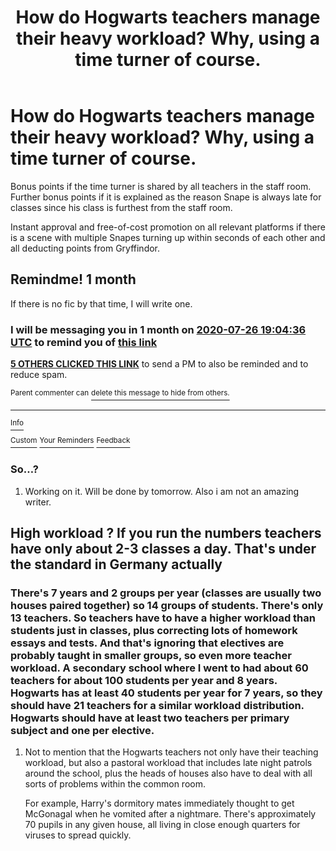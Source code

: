 #+TITLE: How do Hogwarts teachers manage their heavy workload? Why, using a time turner of course.

* How do Hogwarts teachers manage their heavy workload? Why, using a time turner of course.
:PROPERTIES:
:Author: awesomepossum024
:Score: 23
:DateUnix: 1593179049.0
:DateShort: 2020-Jun-26
:FlairText: Prompt
:END:
Bonus points if the time turner is shared by all teachers in the staff room. Further bonus points if it is explained as the reason Snape is always late for classes since his class is furthest from the staff room.

Instant approval and free-of-cost promotion on all relevant platforms if there is a scene with multiple Snapes turning up within seconds of each other and all deducting points from Gryffindor.


** Remindme! 1 month

If there is no fic by that time, I will write one.
:PROPERTIES:
:Author: 04whizkid
:Score: 5
:DateUnix: 1593198276.0
:DateShort: 2020-Jun-26
:END:

*** I will be messaging you in 1 month on [[http://www.wolframalpha.com/input/?i=2020-07-26%2019:04:36%20UTC%20To%20Local%20Time][*2020-07-26 19:04:36 UTC*]] to remind you of [[https://np.reddit.com/r/HPfanfiction/comments/hg7u4g/how_do_hogwarts_teachers_manage_their_heavy/fw3b8o6/?context=3][*this link*]]

[[https://np.reddit.com/message/compose/?to=RemindMeBot&subject=Reminder&message=%5Bhttps%3A%2F%2Fwww.reddit.com%2Fr%2FHPfanfiction%2Fcomments%2Fhg7u4g%2Fhow_do_hogwarts_teachers_manage_their_heavy%2Ffw3b8o6%2F%5D%0A%0ARemindMe%21%202020-07-26%2019%3A04%3A36%20UTC][*5 OTHERS CLICKED THIS LINK*]] to send a PM to also be reminded and to reduce spam.

^{Parent commenter can} [[https://np.reddit.com/message/compose/?to=RemindMeBot&subject=Delete%20Comment&message=Delete%21%20hg7u4g][^{delete this message to hide from others.}]]

--------------

[[https://np.reddit.com/r/RemindMeBot/comments/e1bko7/remindmebot_info_v21/][^{Info}]]

[[https://np.reddit.com/message/compose/?to=RemindMeBot&subject=Reminder&message=%5BLink%20or%20message%20inside%20square%20brackets%5D%0A%0ARemindMe%21%20Time%20period%20here][^{Custom}]]
[[https://np.reddit.com/message/compose/?to=RemindMeBot&subject=List%20Of%20Reminders&message=MyReminders%21][^{Your Reminders}]]
[[https://np.reddit.com/message/compose/?to=Watchful1&subject=RemindMeBot%20Feedback][^{Feedback}]]
:PROPERTIES:
:Author: RemindMeBot
:Score: 1
:DateUnix: 1593200651.0
:DateShort: 2020-Jun-27
:END:


*** So...?
:PROPERTIES:
:Author: BackUpAgain
:Score: 1
:DateUnix: 1595792467.0
:DateShort: 2020-Jul-27
:END:

**** Working on it. Will be done by tomorrow. Also i am not an amazing writer.
:PROPERTIES:
:Author: 04whizkid
:Score: 1
:DateUnix: 1595824856.0
:DateShort: 2020-Jul-27
:END:


** High workload ? If you run the numbers teachers have only about 2-3 classes a day. That's under the standard in Germany actually
:PROPERTIES:
:Author: S_pline
:Score: 1
:DateUnix: 1593245333.0
:DateShort: 2020-Jun-27
:END:

*** There's 7 years and 2 groups per year (classes are usually two houses paired together) so 14 groups of students. There's only 13 teachers. So teachers have to have a higher workload than students just in classes, plus correcting lots of homework essays and tests. And that's ignoring that electives are probably taught in smaller groups, so even more teacher workload. A secondary school where I went to had about 60 teachers for about 100 students per year and 8 years. Hogwarts has at least 40 students per year for 7 years, so they should have 21 teachers for a similar workload distribution. Hogwarts should have at least two teachers per primary subject and one per elective.
:PROPERTIES:
:Author: 15_Redstones
:Score: 2
:DateUnix: 1593253160.0
:DateShort: 2020-Jun-27
:END:

**** Not to mention that the Hogwarts teachers not only have their teaching workload, but also a pastoral workload that includes late night patrols around the school, plus the heads of houses also have to deal with all sorts of problems within the common room.

For example, Harry's dormitory mates immediately thought to get McGonagal when he vomited after a nightmare. There's approximately 70 pupils in any given house, all living in close enough quarters for viruses to spread quickly.
:PROPERTIES:
:Author: Luna-shovegood
:Score: 2
:DateUnix: 1593280840.0
:DateShort: 2020-Jun-27
:END:

